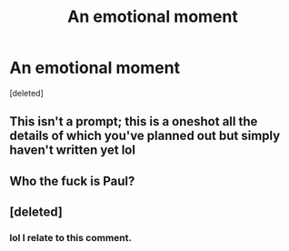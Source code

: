 #+TITLE: An emotional moment

* An emotional moment
:PROPERTIES:
:Score: 11
:DateUnix: 1614387785.0
:DateShort: 2021-Feb-27
:FlairText: Prompt
:END:
[deleted]


** This isn't a prompt; this is a oneshot all the details of which you've planned out but simply haven't written yet lol
:PROPERTIES:
:Score: 14
:DateUnix: 1614389613.0
:DateShort: 2021-Feb-27
:END:


** Who the fuck is Paul?
:PROPERTIES:
:Author: Jon_Riptide
:Score: 3
:DateUnix: 1614388888.0
:DateShort: 2021-Feb-27
:END:


** [deleted]
:PROPERTIES:
:Score: 3
:DateUnix: 1614389763.0
:DateShort: 2021-Feb-27
:END:

*** lol I relate to this comment.
:PROPERTIES:
:Author: Fit_Custard4195
:Score: 3
:DateUnix: 1614404560.0
:DateShort: 2021-Feb-27
:END:

